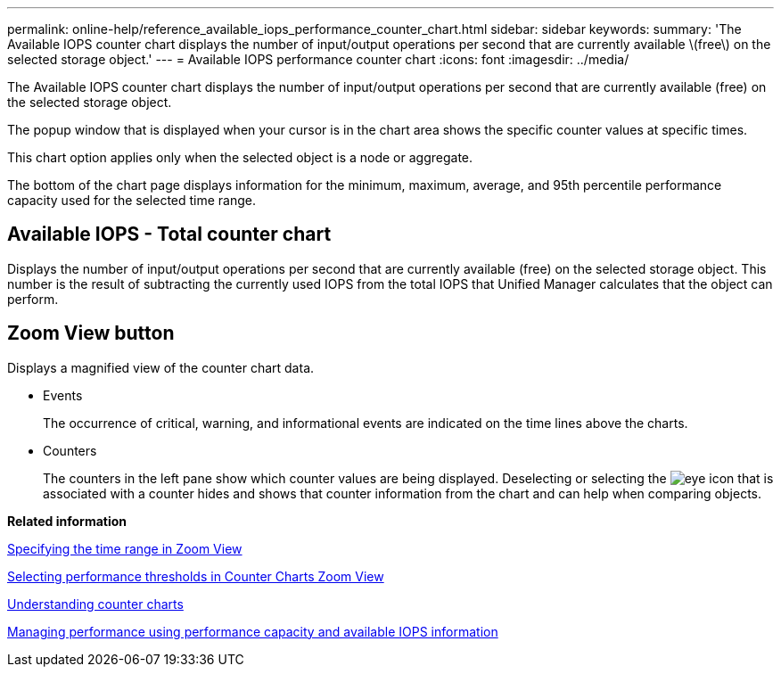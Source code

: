 ---
permalink: online-help/reference_available_iops_performance_counter_chart.html
sidebar: sidebar
keywords: 
summary: 'The Available IOPS counter chart displays the number of input/output operations per second that are currently available \(free\) on the selected storage object.'
---
= Available IOPS performance counter chart
:icons: font
:imagesdir: ../media/

[.lead]
The Available IOPS counter chart displays the number of input/output operations per second that are currently available (free) on the selected storage object.

The popup window that is displayed when your cursor is in the chart area shows the specific counter values at specific times.

This chart option applies only when the selected object is a node or aggregate.

The bottom of the chart page displays information for the minimum, maximum, average, and 95th percentile performance capacity used for the selected time range.

== Available IOPS - Total counter chart

Displays the number of input/output operations per second that are currently available (free) on the selected storage object. This number is the result of subtracting the currently used IOPS from the total IOPS that Unified Manager calculates that the object can perform.

== *Zoom View* button

Displays a magnified view of the counter chart data.

* Events
+
The occurrence of critical, warning, and informational events are indicated on the time lines above the charts.

* Counters
+
The counters in the left pane show which counter values are being displayed. Deselecting or selecting the image:../media/eye_icon.gif[] that is associated with a counter hides and shows that counter information from the chart and can help when comparing objects.

*Related information*

xref:task_specifying_the_time_range_in_zoom_view.adoc[Specifying the time range in Zoom View]

xref:task_selecting_performance_thresholds_in_zoom_view.adoc[Selecting performance thresholds in Counter Charts Zoom View]

xref:concept_understanding_counter_charts.adoc[Understanding counter charts]

xref:concept_managing_performance_using_perf_capacity_and_available_iops_information.adoc[Managing performance using performance capacity and available IOPS information]
